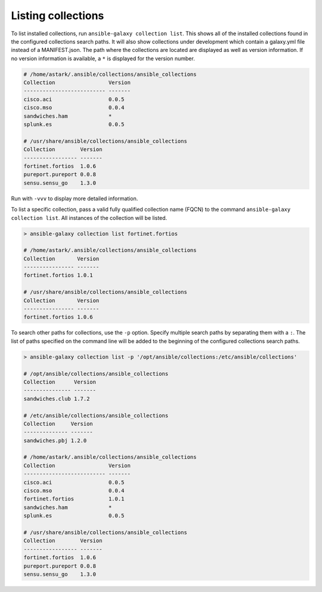 .. _collections_listing:

Listing collections
===================

To list installed collections, run ``ansible-galaxy collection list``. This shows all of the installed collections found in the configured collections search paths. It will also show collections under development which contain a galaxy.yml file instead of a MANIFEST.json. The path where the collections are located are displayed as well as version information. If no version information is available, a ``*`` is displayed for the version number.

.. code-block:: shell

      # /home/astark/.ansible/collections/ansible_collections
      Collection                 Version
      -------------------------- -------
      cisco.aci                  0.0.5
      cisco.mso                  0.0.4
      sandwiches.ham             *
      splunk.es                  0.0.5

      # /usr/share/ansible/collections/ansible_collections
      Collection        Version
      ----------------- -------
      fortinet.fortios  1.0.6
      pureport.pureport 0.0.8
      sensu.sensu_go    1.3.0

Run with ``-vvv`` to display more detailed information.

To list a specific collection, pass a valid fully qualified collection name (FQCN) to the command ``ansible-galaxy collection list``. All instances of the collection will be listed.

.. code-block:: shell

      > ansible-galaxy collection list fortinet.fortios

      # /home/astark/.ansible/collections/ansible_collections
      Collection       Version
      ---------------- -------
      fortinet.fortios 1.0.1

      # /usr/share/ansible/collections/ansible_collections
      Collection       Version
      ---------------- -------
      fortinet.fortios 1.0.6

To search other paths for collections, use the ``-p`` option. Specify multiple search paths by separating them with a ``:``. The list of paths specified on the command line will be added to the beginning of the configured collections search paths.

.. code-block:: shell

      > ansible-galaxy collection list -p '/opt/ansible/collections:/etc/ansible/collections'

      # /opt/ansible/collections/ansible_collections
      Collection      Version
      --------------- -------
      sandwiches.club 1.7.2

      # /etc/ansible/collections/ansible_collections
      Collection     Version
      -------------- -------
      sandwiches.pbj 1.2.0

      # /home/astark/.ansible/collections/ansible_collections
      Collection                 Version
      -------------------------- -------
      cisco.aci                  0.0.5
      cisco.mso                  0.0.4
      fortinet.fortios           1.0.1
      sandwiches.ham             *
      splunk.es                  0.0.5

      # /usr/share/ansible/collections/ansible_collections
      Collection        Version
      ----------------- -------
      fortinet.fortios  1.0.6
      pureport.pureport 0.0.8
      sensu.sensu_go    1.3.0